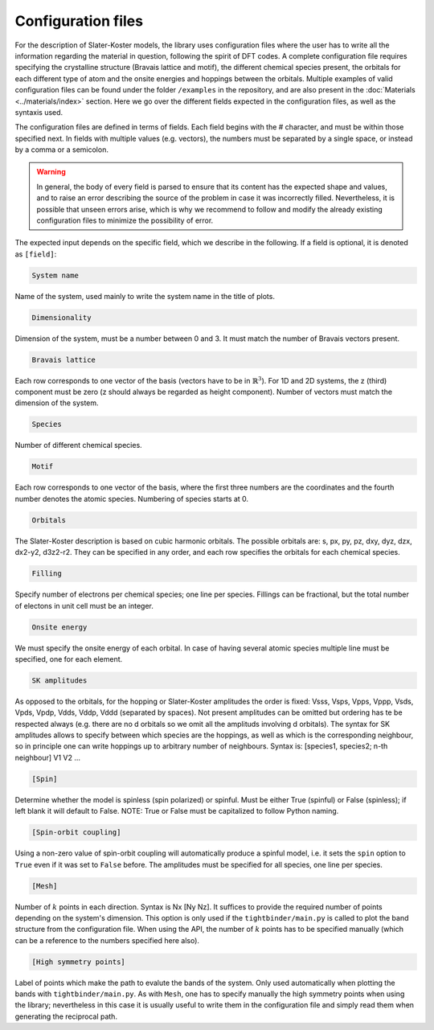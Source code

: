Configuration files
=============================

For the description of Slater-Koster models, the library uses configuration files where the user has to write all the information regarding the material 
in question, following the spirit of DFT codes. A complete configuration file requires specifying the crystalline structure (Bravais lattice and motif), the 
different chemical species present, the orbitals for each different type of atom and the onsite energies and hoppings between the orbitals. Multiple examples
of valid configuration files can be found under the folder ``/examples`` in the repository, and are also present in the :doc:`Materials <../materials/index>` section. 
Here we go over the different fields expected in the configuration files, as well as the syntaxis used.

The configuration files are defined in terms of fields. Each field begins with the # character, and must be within those specified next. In fields with 
multiple values (e.g. vectors), the numbers must be separated by a single space, or instead by a comma or a semicolon.

.. warning::

    In general, the body of every field is parsed to ensure that its content has the expected shape and values, and to raise an error describing 
    the source of the problem in case it was incorrectly filled. Nevertheless, it is possible that unseen errors arise, which is why we recommend 
    to follow and modify the already existing configuration files to minimize the possibility of error.

The expected input depends on the specific field, which we describe in the following. If a field is optional, it is denoted as ``[field]``:

.. code-block:: 

    System name

Name of the system, used mainly to write the system name in the title of plots.

.. code-block:: 

    Dimensionality

Dimension of the system, must be a number between 0 and 3. It must match the number of Bravais vectors present.

.. code-block:: 

    Bravais lattice

Each row corresponds to one vector of the basis (vectors have to be in :math:`\mathbb{R}^3`).
For 1D and 2D systems, the z (third) component must be zero (z should always be regarded as height component). Number of vectors must match the 
dimension of the system.

.. code-block:: 

    Species

Number of different chemical species.

.. code-block:: 

    Motif

Each row corresponds to one vector of the basis, where the first three numbers are the coordinates and the fourth number denotes the atomic species.
Numbering of species starts at 0.

.. code-block:: 

    Orbitals

The Slater-Koster description is based on cubic harmonic orbitals. The possible orbitals are: s, px, py, pz, dxy, dyz, dzx, dx2-y2, d3z2-r2.
They can be specified in any order, and each row specifies the orbitals for each chemical species.

.. code-block::

    Filling

Specify number of electrons per chemical species; one line per species. 
Fillings can be fractional, but the total number of electons in unit cell must be an integer.

.. code-block::

    Onsite energy

We must specify the onsite energy of each orbital.
In case of having several atomic species multiple line must be specified, one for each element.

.. code-block::
    
    SK amplitudes
 
As opposed to the orbitals, for the hopping or Slater-Koster amplitudes the order is fixed: 
Vsss, Vsps, Vpps, Vppp, Vsds, Vpds, Vpdp, Vdds, Vddp, Vddd (separated by spaces).
Not present amplitudes can be omitted but ordering has te be respected always (e.g. there are no d orbitals so we omit all the amplituds involving d orbitals).
The syntax for SK amplitudes allows to specify between which species are the hoppings, as well as which is the corresponding neighbour, so in principle
one can write hoppings up to arbitrary number of neighbours.
Syntax is: [species1, species2; n-th neighbour] V1 V2 ...

.. code-block::

    [Spin]

Determine whether the model is spinless (spin polarized) or spinful. Must be either True (spinful) or False (spinless); if left blank it will default to False.
NOTE: True or False must be capitalized to follow Python naming.


.. code-block:: 
    
    [Spin-orbit coupling]

Using a non-zero value of spin-orbit coupling will automatically produce a spinful model, i.e. it sets 
the ``spin`` option to ``True`` even if it was set to ``False`` before. The amplitudes must be specified for all species, one line per species.


.. code-block::
    
    [Mesh]

Number of :math:`k` points in each direction. Syntax is Nx [Ny Nz]. It suffices to provide the required number of points depending on the system's dimension.
This option is only used if the ``tightbinder/main.py`` is called to plot the band structure from the configuration file. When using the API,
the number of :math:`k` points has to be specified manually (which can be a reference to the numbers specified here also).

.. code-block::

    [High symmetry points]

Label of points which make the path to evalute the bands of the system. Only used automatically when plotting the bands with ``tightbinder/main.py``.
As with ``Mesh``, one has to specify manually the high symmetry points when using the library; nevertheless in this case it is usually useful to write them 
in the configuration file and simply read them when generating the reciprocal path.
